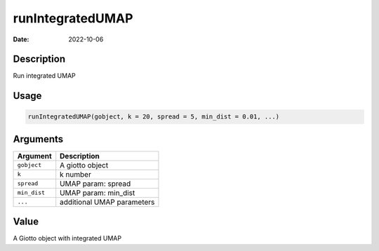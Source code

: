 =================
runIntegratedUMAP
=================

:Date: 2022-10-06

Description
===========

Run integrated UMAP

Usage
=====

.. code:: r

   runIntegratedUMAP(gobject, k = 20, spread = 5, min_dist = 0.01, ...)

Arguments
=========

============ ==========================
Argument     Description
============ ==========================
``gobject``  A giotto object
``k``        k number
``spread``   UMAP param: spread
``min_dist`` UMAP param: min_dist
``...``      additional UMAP parameters
============ ==========================

Value
=====

A Giotto object with integrated UMAP
